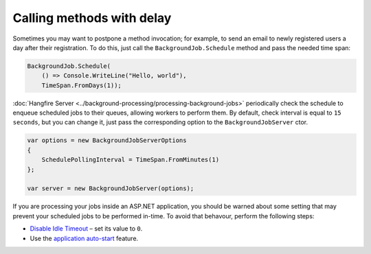 Calling methods with delay
===========================

Sometimes you may want to postpone a method invocation; for example, to send an email to newly registered users a day after their registration. To do this, just call the ``BackgroundJob.Schedule`` method and pass the needed time span:

.. code-block:: c#

   BackgroundJob.Schedule(
       () => Console.WriteLine("Hello, world"),
       TimeSpan.FromDays(1));

:doc:`Hangfire Server <../background-processing/processing-background-jobs>` periodically check the schedule to enqueue scheduled jobs to their queues, allowing workers to perform them. By default, check interval is equal to ``15 seconds``, but you can change it, just pass the corresponding option to the ``BackgroundJobServer`` ctor.

.. code-block:: c#

  var options = new BackgroundJobServerOptions
  {
      SchedulePollingInterval = TimeSpan.FromMinutes(1)
  };

  var server = new BackgroundJobServer(options);

If you are processing your jobs inside an ASP.NET application, you should be warned about some setting that may prevent your scheduled jobs to be performed in-time. To avoid that behavour, perform the following steps:

* `Disable Idle Timeout <http://bradkingsley.com/iis7-application-pool-idle-time-out-settings/>`_ – set its value to ``0``.
* Use the `application auto-start <http://weblogs.asp.net/scottgu/auto-start-asp-net-applications-vs-2010-and-net-4-0-series>`_ feature.

